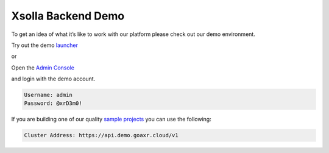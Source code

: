 ===================
Xsolla Backend Demo
===================

To get an idea of what it’s like to work with our platform please check out our demo environment.

Try out the demo `launcher <https://demo.goaxr.cloud>`_

or

Open the `Admin Console <https://console.demo.goaxr.cloud/>`_

and login with the demo account.

.. code-block:: 

    Username: admin
    Password: @xrD3m0!

If you are building one of our quality `sample projects <https://gitlab.acceleratxr.com/Core/samples>`_ you can use the following:

.. code-block:: 

    Cluster Address: https://api.demo.goaxr.cloud/v1